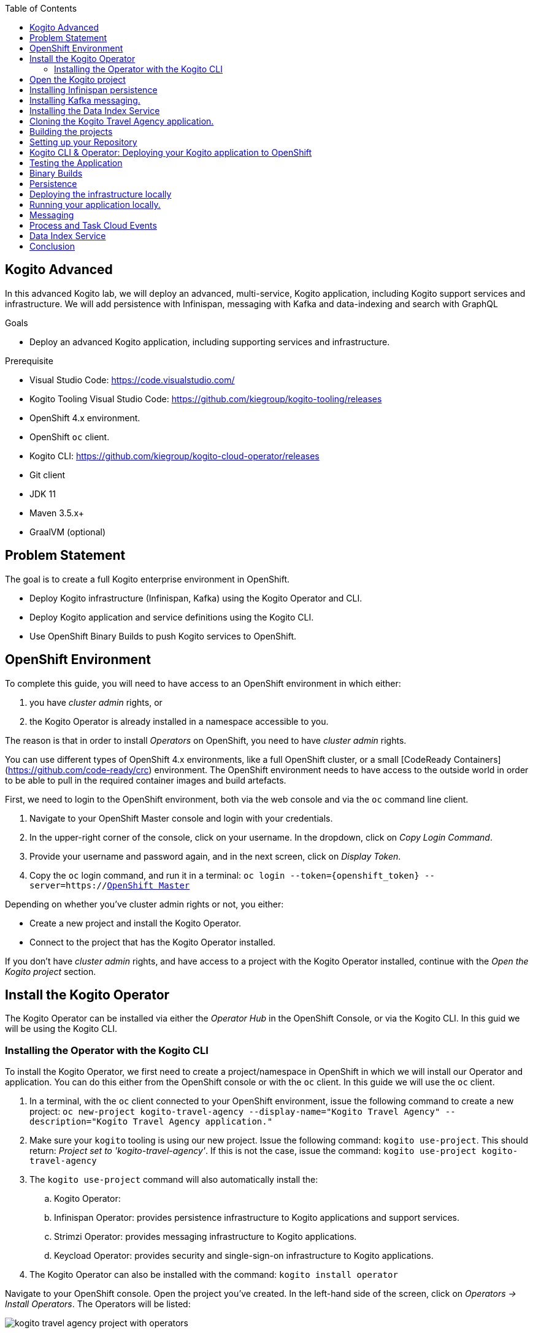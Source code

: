 :scrollbar:
:toc2:
:dmn_github: link:https://github.com/gpe-mw-training/bxms_decision_mgmt_foundations_lab/tree/master/dmn[DMN GitHub repository]
:gitHub_repo: link:https://github.com/gpe-mw-training/bxms_decision_mgmt_foundations_lab[GitHub repository]
:business_central: link:https://localhost:8080/business-central[Business Central]
:openshift_master: link:https://console-openshift-console.apps-crc.testing/[OpenShift Master]
:kie_server: link:https://localhost:8080/kie-server[KIE Server]
:linkattrs:

== Kogito Advanced

In this advanced Kogito lab, we will deploy an advanced, multi-service, Kogito application, including Kogito support services and infrastructure.
We will add persistence with Infinispan, messaging with Kafka and data-indexing and search with GraphQL

.Goals
* Deploy an advanced Kogito application, including supporting services and infrastructure.

.Prerequisite
* Visual Studio Code: https://code.visualstudio.com/
* Kogito Tooling Visual Studio Code: https://github.com/kiegroup/kogito-tooling/releases
* OpenShift 4.x environment.
* OpenShift `oc` client.
* Kogito CLI: https://github.com/kiegroup/kogito-cloud-operator/releases
* Git client
* JDK 11
* Maven 3.5.x+
* GraalVM (optional)


== Problem Statement
The goal is to create a full Kogito enterprise environment in OpenShift.

* Deploy Kogito infrastructure (Infinispan, Kafka) using the Kogito Operator and CLI.
* Deploy Kogito application and service definitions using the Kogito CLI.
* Use OpenShift Binary Builds to push Kogito services to OpenShift.

== OpenShift Environment
To complete this guide, you will need to have access to an OpenShift environment in which either:

. you have _cluster admin_ rights, or
. the Kogito Operator is already installed in a namespace accessible to you.

The reason is that in order to install _Operators_ on OpenShift, you need to have _cluster admin_ rights.

You can use different types of OpenShift 4.x environments, like a full OpenShift cluster, or a small [CodeReady Containers](https://github.com/code-ready/crc) environment.
The OpenShift environment needs to have access to the outside world in order to be able to pull in the required container images and build artefacts.

First, we need to login to the OpenShift environment, both via the web console and via the `oc` command line client.

. Navigate to your OpenShift Master console and login with your credentials.
. In the upper-right corner of the console, click on your username. In the dropdown, click on _Copy Login Command_.
. Provide your username and password again, and in the next screen, click on _Display Token_.
. Copy the `oc` login command, and run it in a terminal: `oc login --token={openshift_token} --server=https://{openshift_master}`

Depending on whether you've cluster admin rights or not, you either:

- Create a new project and install the Kogito Operator.
- Connect to the project that has the Kogito Operator installed.

If you don't have _cluster admin_ rights, and have access to a project with the Kogito Operator installed, continue with the _Open the Kogito project_ section.

== Install the Kogito Operator

The Kogito Operator can be installed via either the _Operator Hub_ in the OpenShift Console, or via the Kogito CLI. In this guid we will be using the Kogito CLI.

=== Installing the Operator with the Kogito CLI

To install the Kogito Operator, we first need to create a project/namespace in OpenShift in which we will install our Operator and application.
You can do this either from the OpenShift console or with the `oc` client. In this guide we will use the `oc` client.

. In a terminal, with the `oc` client connected to your OpenShift environment, issue the following command to create a new project: `oc new-project kogito-travel-agency --display-name="Kogito Travel Agency" --description="Kogito Travel Agency application."`
. Make sure your `kogito` tooling is using our new project. Issue the following command: `kogito use-project`. This should return: _Project set to 'kogito-travel-agency'_. If this is not the case, issue the command: `kogito use-project kogito-travel-agency`
. The `kogito use-project` command will also automatically install the:
.. Kogito Operator:
.. Infinispan Operator: provides persistence infrastructure to Kogito applications and support services.
.. Strimzi Operator: provides messaging infrastructure to Kogito applications.
.. Keycload Operator: provides security and single-sign-on infrastructure to Kogito applications.
. The Kogito Operator can also be installed with the command: `kogito install operator`

Navigate to your OpenShift console. Open the project you've created. In the left-hand side of the screen, click on _Operators -> Install Operators_. The Operators will be listed:

image:images/kogito-travel-agency-project-with-operators.png[]

== Open the Kogito project

If you don't have _cluster admin_ rights on your OpenShift instance, a project with the Kogito Operator (and the Operators it depends on) should be provided to you.
Say that this project is called `kogito-travel-agency`

. In a terminal, with the `oc` client connected to your OpenShift instance, open your project with the command: `oc project kogito-travel-agency`.
. Make sure your `kogito` tooling is using our new project. Issue the following command: `kogito use-project`. This should return: _Project set to 'kogito-travel-agency'_. If this is not the case, issue the command: `kogito use-project kogito-travel-agency`


== Installing Infinispan persistence

Kogito persistence is built on-top of the NoSQL key/value store paradigm. By defaul, Kogito services and support services use [Infinispan](https://infinispan.org/) as their persistence provider.
The Kogito Operator depends on, and user, the Infinispan Operator to deploy and manage the Infinispan infrastructure in the Kogito project.

The Infinispan infrastructure can be installed both from the Kogito Operator UI in the OpenShift Console and the `kogito` client. In this guide, we will be using the `kogito` client.

. From a terminal, install the Infinispan infrastructure using the command: `kogito install infinispan`
. Navigate to the Kogito Operator in the OpenShift console. A new `kogito-infra` CR (Custom Resource) will be created:
+
image:images/kogito-install-infinispan.png[]
+
. If we navigate to the Infinispan Operator in the OpenShift Console, we can see the `kogito-infispan` Infinispan CR, which defines the Infispan cluster:
+
image:images/kogito-install-infinispan.png[]
+
. Under _Workloads -> Stateful Sets_, the `kogito-infinispan` _Stateful Set_ is deployed.
+
image:images/kogito-stateful-sets-infinispan.png[]

With the persistence infrastructure deployed, we can continue with the messaging infrastructure

== Installing Kafka messaging.

Kogito services and support services are built on [Quarkus](https://quarkus.io/) (note Kogito services can also be built on top of SpringBoot), and as such use MicroProfile Reactive Messaging specification for messaging.
By default Kogito uses [Apache Kafka](https://kafka.apache.org/) as the messaging provider. The Kogito Operator depends on, and uses, the [Strimzi](https://strimzi.io/) Operator to deploy and manage the Kafka infrastructure in the Kogito project.

The Kafka infrastructure can be installed both from the Kogito Operator UI in the OpenShift Console and the `kogito` client. In this guide, we will use the `kogito` client.

. From a terminal, install the Kafka infrastructure with the command: `kogito install kafka`
. Navigate to the Kogito Operator in the OpenShift console. Navigate to the _Kogito Infra_ tab. Click on the `kogito-infra` CR, and observe that the _Install Kafka_ switch is enabled. I.e. the Kogito Kafka management resides in the same `KogitoInfra` _Custom Resource_ as the Kogito Infispan infra.
+
image:images/kogito-infra-install-kafka.png[]
+
. Navigate to the Strimzi Operator in the OpenShift Console. Observe the `kogito-kafka` CR instance:
+
image:images/kogito-strimzi-kogito-kafka-cr.png[]
+
. Under _Workloads -> Stateful Sets_ we can see the Kafka and Kafka Zookeeper stateful sets deployed:
+
image:images/kogito-stateful-sets-kafka.png[]

With the infrastructure deployed, we can now deploy the Kogito Support Services, in particular the Data Index Service.


== Installing the Data Index Service

The Kogito Data Index Service is responsible for storing all Kogito events related to processes, tasks and domain data. It operates by consuming messages from various Kafka topics, indexing them and storing them into the Infinispan persistence store.
The Data Index Service provides the back bone for all of the Kogito search, insight and management capabilities.

The Data Index Service can be installed both from the Kogito Operator UI in the OpenShift Console and the `kogito` client. In this guide we will use the `kogito` client.

. From a terminal, install the Kogito Data Index Service with the command: `kogito install data-index`
. The response in the terminal states that, because no Infinispan and Kafka information was provided in the command, the required Infinispan and Kafka infrastructure will be automatically deployed if it does not yet exist. However, since we've already deployed this infrastructure, the Kogito Operator will make sure that the Data Index Service is provisioned with the configuration settings required to connect to our existing infrastructure.
+
NOTE: It would have been possible to deploy the entire Kogito Infrastructure by simply deploying the Kogito Data Index Service. However, in this guide we want to be explicit and show you all of the individual components, and their management commands, that build up a Kogito application.
+
. Navigate to the Kogito Operator in the OpenShift console. Navigate to the _Kogito Data Index_ tab. Click on the `kogito-infra` CR, and observe that the _Install Kafka_ switch is enabled. I.e. the Kogito Kafka management resides in the same `KogitoInfra` _Custom Resource_ as the Kogito Infispan infra.
+
image:images/kogito-operator-data-index-cr.png[]
+
. Navigate to _Workloads -> Deployments_ and observe the deployed Data Index Service:
+
image:images/kogito-data-index-deployments.png[]
+
. Navigate to _Networking -> Routes_. Observe the `kogito-data-index` route.
+
image:images/kogito-data-index-route.png[]
+
. Click on the URL in the _Location_ column of the `kogito-data-index` route, which brings you to the Kogito Data Index Service Graph_i_QL interface.
+
image:images/kogito-data-graphiql-interface.png[]

We have now deployed the full infrastructure required to run our Kogito Travel Agency application, we can now build and deploy our services.


== Cloning the Kogito Travel Agency application.

The Kogito Travel Agency application is available on Github: https://github.com/kiegroup/kogito-travel-agency-tutorial

The application is comprised of 2 Kogito services/applications:

- Travel Agency: the application in which you book a travel
- Visas: the application in which a visa, if required, is managed

These 2 services expose RESTful APIs, which are fully generated from the project's business assets (BPMN2 process definitions in this case).
Internally they communicate via messaging, in particular Apache Kafka. Als the logic to interact with Kafka to produce and consume messages is fully generated from the BPMN2 process definitions.

To work with the Kogito Travel Agency application and deploy it into our `kogito-travel-agency` project in OpenShift, we first need to clone it to our local system.

. In a terminal, move to a directory in which you would like to clone and store the Kogito Travel Agency application.
. Execute the following command to clone the repository to your local filesystem: `git clone https://github.com/kiegroup/kogito-travel-agency-tutorial.git`

The cloned repository contains a number of different projects, each of them increasing in complexity. In this guide, we will be using the projects `06-kogito-travel-agency` and `06-kogito-visas`, as these are the most ellaborate.

## Building the projects






== Setting up your Repository

In this lab we will be using the _Kogito Travel Agency Tutorial_ as our base application. We will start with the base application and gradually add functionality to it while we're adding more infrastructure components.
As such, we will fork the _Kogito Travel Agency Tutorial_ in our own personal GitHub, which we can then use as our base application.

. Open the https://github.com/rhba-enablement/kogito-travel-agency-tutorial[Kogito Travel Agency Tutorial GitHub page].
. Fork the repository into your own GitHub.
image:images/kogito-advanced-fork-github-repo.png[]
. Clone the GitHub repository to your local filesystem.
+
```
$ git clone git@github.com:{your_github_account}/kogito-travel-agency-tutorial.git
```
+

In this lab, we will use a branch in our repository in which we will make our modifications. This allows you to keep the `master` branch of your repo in sync with the repository you forked from at a later point in time (if needed).

. Create a new branch in your `kogito-travel-agency-tutorial` repository with the name `enablement`
+
```
$ git checkout -b enablement
```
+
. Push this branch to your GitHub repository.
+
```
$ git push -u origin enablement
```
+
. Open your Visual Studio Code IDE (make sure to use https://code.visualstudio.com/updates/v1_39[Visual Studio Code v1.39]) and import the `01-kogito-travel-agency` project of the repository we just cloned into our workspace.
image:images/kogito-advanced-import-travel-agency.png[]
image:images/kogito-advanced-import-travel-agency-2.png[]
. In VSCode, open a new integrated terminal (the command window can be opened with _Commend + Shift + P_, or by opening the *Command Palette...* view via the menu).
image:images/kogito-advanced-vscode-integrated-terminal.png[]
. In the integrated terminal, run the `Kogito Travel Agency` application in _Quarkus dev-mode_ using the following Maven command. This will start the Kogito application in _dev-mode_, with hot-reload capabilities enabled.
+
```
$ mvn clean compile quarkus:dev
```
+
image:images/kogito-advanced-clean-compile-quarkus-dev.png[]
. You should now be able to access your Kogito application at: http://localhost:8080
+
image:images/kogito-advanced-travel-agency-localhost-8080.png[]
+
. We can now deploy our Kogito application to OpenShift.

== Kogito CLI & Operator: Deploying your Kogito application to OpenShift

The Kogito CLI provides an easy way to create new Kogito projects in OpenShift, deploy new Kogito services to OpenShift, etc.
The Kogito CLI relies on the OpenShift "oc client" to execute its functionality, hence it is required to have an "oc client" connected to your OpenShift cluster.

. Connect your "oc client" to your OpenShift cluster. To do this:
.. login to the OpenShift Console using your username and password.
.. Click on your username in the upper-right corner of the console and click on `Copy Login Command`:
+
image:images/oc-login-copy-login-command.png[]
+
.. You are required to provide your credentials again.
.. Once logged in, click on `Display Token` link. This will open a window that shows the `oc` command to login with the token.
+
image:images/oc-login-display-token.png[]
+
.. Select the `oc` login command, copy/paste it into a terminal and press enter:
+
image:images/oc-login-command-terminal.png[]

With the `oc` client connected to our cluster, we can now use the Kogito CLI client to create and deploy our Kogito project and application.

If you have the Kogito application still running locally, stop the application using _Ctrl +C_.

A Kogito project, with the Kogito Operator installed has been provided to you. The name of the project is `kogito-travel-agency-{username}`.

. Select the provided project with the Kogito client:
+
```
kogito use-project kogito-travel-agency-{username}
```
+
. With the correct project selected, we can now deploy our Kogito service.
+
```
$ kogito deploy-service kogito-travel-agency {your_kogito_travel_agency_github_repo_url} --context-dir 01-kogito-travel-agency --branch enablement
```
+
NOTE As in the previous labs, the first build can take quite some time as it's downloading a lot of Maven dependencies. Subsequent builds should be faster as they should reuse the already downloaded dependencies as part of the incremental build.
+
. Wait until the build is finished. You can follow the *builder* build with the following command:
+
```
$ oc logs -f build/kogito-travel-agency-builder-1
```
+
. When the *builder* build and *application* build have finished, the Deployment Config has been created and the Pod is up and running, retrieve the route to you Kogito Travel Agency application with the following command (you can also find the route via the OpenShift Console if you ):
+
```
$ oc get route
NAME                   HOST/PORT                                                                                             PATH   SERVICES               PORT   TERMINATION   WILDCARD
kogito-travel-agency   kogito-travel-agency-kogito-operator-lab-user1.apps.cluster-rdam-4a35.rdam-4a35.example.opentlc.com          kogito-travel-agency   http                 None
```
+
. Access the Kogito application deployed on OpenShift using your browser. You should see the same screen as the one you saw when you access the application locally.
+
image:images/kogito-advanced-travel-agency-openshift.png[]


== Testing the Application

Before we start working on our application, we want to test the application in its current form.

. In the Kogito Travel Agency application screen, click on the *+ Plan new trip* button. Use the following trip data (being _Polish_ and traveling to the _US_ is important for the VISA rules to fire).
+
image: images/kogito-advanced-plan-new-trip.png[]
+
. You will see the new travel being created.
+
image:images/kogito-advanced-trip-created.png[]

To demonstrate the lack of persistence in the current application, we will bring down the Kogito Travel Application Pod and spin it back-up again.
. Open the OpenShift Console and navigate to *Workloads -> Deployment Configs -> kogito-travel-agency*.
+
image:images/kogito-advanced-travel-dc.png[]
. Bring down the pod by clicking on the downward facing arrow next to the Pod widget.
. The pod will be brought down, but the reconciliation feature of the Kogito Operator will automatically spin it back up.
. When the pod is back up, refresh your browser tab of your Kogito application.

You will notice that your travel is gone. This is due to the fact that we have not configured persistence on the application, thus using in-memory persistence.
When the pod is recycled, the in-memory state is gone..

== Binary Builds

As we've seen, the builds on OpenShift 4.2 can take quite some time. To speed up the process of building and deploying to OpenShift, we will use a _binary build_.
In a _binary build_, you build your application artefacts locally, after which you push to an OpenShift BuildConfig.

. Your project contains an OpenShift template with a binary BuildConfig definition. In a terminal, go to the route of your `01-kogito-travel-agency` project and execute the following command:
+
```
$ oc process -f openshift/kogito-travel-agency-binary-build-config.yml | oc create -f - -n kogito

```

This will create a binary BuildConfig that pushes to the same ImageStream as the builds configured by the Kogito Operator.
This means that when our binary build completes, it will push its result to the `kogito-travel-agency` ImageStream, which will trigger a new deployment in the DeploymentConfig.



== Persistence

Kogito uses a pluggable persistence mechanism based on _NoSQL key-value_ stores.
By default it uses https://infinispan.org/[Infinispan] (JBoss Data Grid) as the persistence store, but it is possible to plug-in alternative persistence mechanisms.

The Kogito process/workflow engine uses a persistence store per process definition.
I.e. when your application containts multiple process definitions, it will create and use a separate store for each definition (in the case of Infinispan this means a separate cache per process defition).

To be able to use persistence in our application, we first need to deploy and Infinispan server in our environment.

. In a terminal, make sure your `oc` client is connected to your `kogito-operator-lab-{user}` project.
. Deploy an Infinispan Server 10 instance to your OpenShift project using the following command (note that this is a basic Infinispan server without security):
+
```
$ oc new-app jboss/infinispan-server:10.0.0.Beta3 -e MGMT_USER=kogito -e MGMT_PASS=kogito
```
+
. In the OpenShift Console, navigate to "Workloads -> Deployment Configs". You should see an Infinispan Server deployment with 1 pod.
image:images/kogito-advanced-infinispan-server-dc.png[]

To use the Infinispan caches, we need to add the _Quarkus Infinispan Client_ and the _Kogito Infinispan Persistence Addon_ to our project.
We also need to configure the

. Add the following dependencies to your `pom.xml` file.
+
```
<dependency>
  <groupId>io.quarkus</groupId>
  <artifactId>quarkus-infinispan-client</artifactId>
</dependency>
<dependency>
  <groupId>org.kie.kogito</groupId>
  <artifactId>infinispan-persistence-addon</artifactId>
  <version>${kogito.version}</version>
</dependency>
```
+
. Add the following line to the `application.properties` configuration file in the `src/main/resources` directory. Note that `infinispan-server` is that service name of our Infinispan instance in OpenShift.
+
```
quarkus.infinispan-client.server-list=infinispan-server:11222
```

To deploy the application to OpenShift, we will use the binary build approach. I.e., we will build the application locally and push this JAR file and it's libraries to the OpenShift Binary Build we've configured earlier.
The `01-kogito-travel-agency` project contains a helper script, `startBinaryBuild.sh` for Linux and macOS that does this automatically. You can either run this script, or execute the following steps manually (which will help you understand the Kogito/Quarks application structure and how to trigger a binary build on OpenShift):

. In the `01-kogito-travel-agency` project folder, run a new Maven build.
+
```
$ mvn clean package -DskipTests
```
+
. Inspect the `target` folder of the project.
+
```
$ ls -l target
total 6496
drwxr-xr-x    7 ddoyle  staff      224 Nov 15 21:03 classes
drwxr-xr-x    4 ddoyle  staff      128 Nov 15 21:03 generated-sources
drwxr-xr-x    3 ddoyle  staff       96 Nov 15 21:03 generated-test-sources
-rw-r--r--    1 ddoyle  staff     4964 Nov 15 21:03 image_metadata.json
-rw-r--r--    1 ddoyle  staff  3287774 Nov 15 21:03 kogito-travel-agency-1.0-SNAPSHOT-runner.jar
-rw-r--r--    1 ddoyle  staff    24897 Nov 15 21:03 kogito-travel-agency-1.0-SNAPSHOT.jar
drwxr-xr-x  173 ddoyle  staff     5536 Nov 15 21:03 lib
drwxr-xr-x    3 ddoyle  staff       96 Nov 15 21:03 maven-archiver
drwxr-xr-x    3 ddoyle  staff       96 Nov 15 21:03 maven-status
drwxr-xr-x    3 ddoyle  staff       96 Nov 15 21:03 test-classes
drwxr-xr-x    2 ddoyle  staff       64 Nov 15 21:03 transformed-classes
drwxr-xr-x    6 ddoyle  staff      192 Nov 15 21:03 wiring-classes
```
+
. `kogito-travel-agency-1.0-SNAPSHOT-runner.jar` is an executable JAR file. It is however not an uber-jar as the dependencies are copied into the `target/lib` directory.
. Prepare for a binary build on OpenShift. On your workstation, create a directory /tmp/kogito-travel-agency. Copy the executable application jar and the lib folder to the directory.
+
```
$ mkdir /tmp/kogito-travel-agency
$ cp -r target/kogito-travel-agency-1.0-SNAPSHOT-runner.jar target/lib /tmp/kogito-travel-agency
```
+
. Deploy the application to OpenShift:
+
```
$ oc start-build kogito-travel-agency-binary --from-dir=/tmp/kogito-travel-agency -n kogito
Output
Uploading directory "/tmp/kogito-travel-agency-binary" as binary input for the build ...
...........
Uploading finished
build.build.openshift.io/kogito-travel-agency-binary-1 started
```
+
. Check the logs of the builder pod:
+
```
$ oc logs -f build/kogito-travel-agency-binary-1-build
```
+
. Once your binary build is finished, it will push the result to the `kogito-travel-agency` ImageStream (the ImageStream that was created by the Operator), which will trigger a new deployment.
. Navigate to *Workloads -> Deployment Configs -> kogito-travel-agency*, Observe that a new deployment is being provisioned.

We have now configured our Kogito Travel Agency application to use Infinispan persistence. To test our persistence:

. Create a new Travel using the Kogito Travel Agency application WEB-UI, or send a RESTful request using cURL, for example like this:
+
```
{
   "traveller":{
      "firstName":"Jan",
      "lastName":"Kowalski",
      "email":"jan@email.com",
      "nationality":"Polish",
      "address":{
         "street":"Polna",
         "city":"Krakow",
         "zipCode":"32-000",
         "country":"Poland"
      }
   },
   "trip":{
      "country":"US",
      "city":"New York",
      "begin":"2019-11-04T00:00:00.000+02:00",
      "end":"2019-11-07T00:00:00.000+02:00"
   }
}
```
+
. Navigate to *Workloads -> Deployment Configs -> kogito-travel-agency*.
. Bring down the running pod by clicking on the downward facing arrow next to the pod widget.
. When the pod is down, bring a new one up by clicking on the upward facing arrow next to the pod widget.
. Go back to the Kogito Travel Agency WEB-UI and observe that the data is still present.


== Deploying the infrastructure locally

From a _developer experience_ perspective, it would be great if we can simply run Kogito applications on our local system.
This means that we need to deploy the required infrastructure on our local system, i.e.:

* Infinispan: for persistence support
* Kafka: for messaging support.

. Download Infinispan Server version 10.0.1.Final from the following location: https://downloads.jboss.org/infinispan/10.0.1.Final/infinispan-server-10.0.1.Final.zip
. Unzip the Infinispan zip file:
+
```
$ unzip infinispan-server-10.0.1.Final.zip
```
+
. Go to the `bin` folder of Infinispan Server and start the server:
+
```
$ cd infinispan-server-10.0.1.Final/bin/
$ ./server.sh
```
+
. The server will boot and will display the following message:
+
```
12:34:22,206 INFO  [org.infinispan.SERVER] (main) ISPN080001: Infinispan Server 10.0.1.Final started in 4378ms
```

We can now install Kafka.

. Download Apache Kafka from the following location: https://www.apache.org/dyn/closer.cgi?path=/kafka/2.3.0/kafka_2.12-2.3.0.tgz
. Untar the archive
+
```
$ tar xvzf kafka_2.12-2.3.0.tgz
```
+
. Navigate to the Kafka directory
+
```
$  cd kafka_2.12-2.3.0/
```
+
. Start ZooKeeper:
+
```
$ ./bin/zookeeper-server-start.sh config/zookeeper.properties
```
+
. In another terminal, start the Kafka Server:
+
```
$ ./bin/kafka-server-start.sh config/server.properties
```
+

You now have the infrastructure deployed to developer and deploy your Kogito application locally.


== Running your application locally.

With the infrastructure deployed, we can now start our Kogito application, including persistence.

. In the `application.properties` file of your application, change your `infinispan-client` configuration to point to your Infinispan server running on `localhost`:
+
```
quarkus.infinispan-client.server-list=localhost:11222
```
+
. Start your Kogito application in Quarkus dev-mode. You can either do this from the integrated terminal of VSCode, or from the terminal.
+
```
$ mvn clean compile quarkus:dev
```
+
. Note that your Kogito application connects to your local Infinispan server:
+
```
2019-11-19 12:55:56,741 INFO  [org.inf.cli.hot.RemoteCacheManager] (main) ISPN004021: Infinispan version: 10.0.0.CR1
2019-11-19 12:55:56,782 INFO  [org.inf.cli.hot.imp.pro.Codec] (HotRod-client-async-pool-1-1) ISPN004006: Server sent new topology view (id=1, age=0) containing 1 addresses: [127.0.0.1:11222]
2019-11-19 12:55:56,784 INFO  [org.inf.cli.hot.imp.tra.net.ChannelFactory] (HotRod-client-async-pool-1-1) ISPN004014: New server added(127.0.0.1:11222), adding to the pool.
```
+
. Open the Kogito application in your browser at http://localhost:8080 and create a new travel.
. Open the `HotelBookingService.java` class, and change the hotel name from "Perfect hotel" into "Almost perfect hotel" (this is basically done to force a hot-reload/live-reload of the Quarkus/Kogito application)
+
```
public Hotel bookHotel(Trip trip) {
		return new Hotel("Almost perfect hotel", new Address("street", trip.getCity(), "12345", trip.getCountry()), "09876543", "XX-012345");
}
```
+
. Refresh the browser tab of your Kogito application. Note that this triggers a hot-reload/live-reload of your application:
+
```
2019-11-19 13:01:17,353 INFO  [io.qua.dev] (vert.x-worker-thread-0) Changed source files detected, recompiling [/Users/ddoyle/Development/github/rhba-enablement/kogito-travel-agency-tutorial-enablement/kogito-travel-agency-tutorial/02-kogito-travel-agency/src/main/java/org/acme/travels/service/HotelBookingService.java]
...
...
2019-11-19 13:01:17,887 INFO  [io.qua.dev] (vert.x-worker-thread-0) Hot replace total time: 0.536s
```
+
. Notice that, due to the configured Infinispan persistence, you're data is still available.


== Messaging

Kogito provides out-of-the-box integration with MicroProfile Reactive Messaging. In order to demonstrate this, we will adapt a small Kogito application to start a process using a Kafka message.

. In your forked and cloned repository, open the `kogita-visa-application`. This is an adapted version of the Visa Application app of the Travel Agency demo.
. Start the application in Quarkus dev-mode.
+
```
$ mvn clean compile quarkus:dev
```
+
. Open the application Swagger-UI in a browser tab: http://localhost:8080/swagger-ui
. Start a new application using cURL or via the Swagger API.
.. Using cURL:
+
```
curl -X POST "http://localhost:8080/visaApplications" -H "accept: application/json" -H "Content-Type: application/json" -d "{\"visaApplication\":{\"approved\":false,\"city\":\"Boston\",\"country\":\"US\",\"duration\":20,\"firstName\":\"Ayrton\",\"lastName\":\"Senna\",\"nationality\":\"Brasilian\",\"passportNumber\":\"12345678\"}}"
```
+
.. Using Swagger-UI, use the `POST /visaApplications` operation with the following body:
+
```
{
  "visaApplication": {
    "approved": false,
    "city": "Boston",
    "country": "US",
    "duration": 20,
    "firstName": "Ayrton",
    "lastName": "Senna",
    "nationality": "Brasilian",
    "passportNumber": "12345678"
  }
}
```
+
. In the Swagger-UI, execute the `GET /visaApplications` operation. Note that your application has been created.


The Kogito application exposes a RESTful endpoint that is generated from the BPMN2 definition. Kogito also provides first-class support for _event driven_ business automation.
It does this through the MicroProfile Reactive Messaging standard. To use MP ReactiveMessaging in Kogito, we use BPMN2 Message Events.

In this lab, we will add a _Start Message Event_ to our application that allows us to trigger our application from a Kafka message. We also need to create a Kafka Topic on our Kafka cluster which we can use to send messages to.

. Create a Kafka topic named `visaapplications`. In a terminal, navigate to your Kafka installation directory and execute the following command:
+
```
$ ./bin/kafka-topics.sh --create --zookeeper localhost:2181 --replication-factor 1 --partitions 1 --topic visaapplications
```
+
. Open the `ProcessVisaApplications.bpmn2` process definition.
. Add a new _Message Start Event_ to the process definition and connect it to the rest of the process. You will need to add an _Exclusive Gateway_ to model this correctly.
+
image:images/kogito-advanced-message-start-event.png[]
+
. With the _Message Start Event_ selected, open the property panel on the right-hand-side of the editor. Expand the *Message* section and set the *Message* field to the value `visaapplications`.
+
image:images/kogito-advanced-message-start-visaapplications.png[]
+
. In the property panel, expand the _Data Assignments_ section, click on the *Assignments* editor icon. Create a _Data Output and Assignment_ with the following values:
.. Name: `event`
.. Data Type: `org.acme.travels.VisaApplication`
.. Target: `visaApplication`
+
image:images/kogito-operator-message-start-data-io.png[]

NOTE: There is a bug in the current version of the designer which causes the `structureRef` attribute of the `itemDefinition` of the message not to be set correctly.
Since the Kogito code-generators use this field to determine data-types, the project will no longer compile. We need to manually fix this in the BPMN file.

. Open the `ProcessVisaApplications.bpmn2` in the VSCode XML editor by right-clicking on the `ProcessViasApplications.bpmn2` and select _Open to the Side_.
+
image:images/kogito-advanced-editor-open-side.png[]
+
. Locate the following line. Note that the `structureRef` is not set:
+
```
<bpmn2:itemDefinition id="visaapplicationsType" structureRef=""/>

```
+
. We need to configure the `structureRef` and set it its value to `org.acme.travels.VisaApplication`:
+
```
<bpmn2:itemDefinition id="visaapplicationsType" structureRef="org.acme.travels.VisaApplication"/>
```
+
. Save the process.

We have now configured the _Message Start Event_ to ingest messages from MicroProfile Reactive Messaging. We now need to add the required dependencies to our Maven POM file.

. Open the `pom.xml` file of your project and add the following dependency.
+
```
<dependency>
  <groupId>io.quarkus</groupId>
  <artifactId>quarkus-smallrye-reactive-messaging-kafka</artifactId>
</dependency>
```

Finally, we need to configure the `application.properties` file of our Kogito application to connect to Kafka.

. Open the `application.properties` file.
. Add the following MicroProfile configuration, which will connect the `visaapplications` reactive messaging configuration that we use in our Start Event to the Kafka topic we created earlier.
+
```
mp.messaging.incoming.visaapplications.bootstrap.servers=localhost:9092
mp.messaging.incoming.visaapplications.connector=smallrye-kafka
mp.messaging.incoming.visaapplications.topic=visaapplications
mp.messaging.incoming.visaapplications.value.deserializer=org.apache.kafka.common.serialization.StringDeserializer
mp.messaging.incoming.visaapplications.auto.offset.reset=earliest
```
+
. Restart the application in Quarkus dev-mode with the following command:
+
```
$ mvn clean compile quarkus:dev
```
+
. You should see the following in the log, which shows that the Kogito application has generated a Kafka consumer:
+
```
2019-11-19 18:55:24,100 INFO  [io.sma.rea.mes.ext.MediatorManager] (main) Connecting org.acme.travels.VisaApplicationsMessageConsumer_2#consume to `visaapplications` (org.eclipse.microprofile.reactive.streams.operators.core.PublisherBuilderImpl@f288c14)
2019-11-19 18:55:24,149 INFO  [org.apa.kaf.cli.con.KafkaConsumer] (vert.x-kafka-consumer-thread-0) [Consumer clientId=consumer-1, groupId=4fc51cbf-cc3c-4c1d-9c70-06ad4c808875] Subscribed to topic(s): visaapplications
```

We can now send a JSON message to our Kafka topic. As the Message Start Event only accepts a single message, the `VisaApplication`, the JSON data we need to send looks like this:

```
{
  "approved": false,
  "city": "Boston",
  "country": "US",
  "duration": 20,
  "firstName": "Ayrton",
  "lastName": "Senna",
  "nationality": "Brasilian",
  "passportNumber": "12345678"
}
```

Note that the data is not wrapped in a `visaapplication` object anymore, like in the RESTful request.

The Reactive Messaging integration of Kogito uses the https://cloudevents.io/[Cloud Events format]. Cloud Events is a standard for describing event data in a common way.
The Cloud Event format of our VisaApplication request looks like this:

```
{
  "specversion":"0.3",
  "id":"21627e26-31eb-43e7-8343-92a696fd96b1",
  "source":"",
  "type":"TripMessageDataEvent_8",
  "time":"2019-10-01T12:02:23.812262+02:00[Europe/Warsaw]",
  "data": {
    "approved": false,
    "city": "Boston",
    "country": "US",
    "duration": 20,
    "firstName": "Ayrton",
    "lastName": "Senna",
    "nationality": "Brasilian",
    "passportNumber": "12345678"
  }
}
```


. Start the Kafka Console Producer in your ``{kafka-installation}/bin` directory with the following command:
```
kafka-console-producer.sh --broker-list localhost:9092 --topic visaapplications
```
. You should see the `>` icon in your terminal.
. Send the following message by copy-pasting this line into your terminal and hitting _enter_:
+
```
{"specversion":"0.3","id":"21627e26-31eb-43e7-8343-92a696fd96b1","source":"","type":"TripMessageDataEvent_8","time":"2019-10-01T12:02:23.812262+02:00[Europe/Warsaw]","data":{"firstName":"Anakin","lastName":"Skywalker","city":"Boston","country":"US","duration":20,"passportNumber":"12345678","nationality":"Polish","approved":false}}
```
+
. Use cURL to retrieve the list of _visa applications_. You should see one Visa Application, the one we just started via the Kafka message.
+
```
curl -X GET "http://localhost:8080/visaApplications" -H "accept: application/json"
```
+
. Add a number of Visa Applications by sending the same message a couple of times to the Kafka topic. Check that the Visa Applications get created by executing the cURL command.


== Process and Task Cloud Events

Events are first class citizens in Kogito. The runtime emits events based on the execution context of a given request.
The main aim for these events is to notify 3rd parties about changes to the process instance and its data.
To avoid too many events being sent and to optimise both producer and consumer side there will be only one event per process instance emitted.
That event will consists of relevant information such as:

* process instance metadata e.g. process id, process instance id, process instance state, etc

* node instances executed, list of all node instances that have been triggered/left during the execution

* variables - current state of variables after the execution

These events will provide complete view over the process instances being executed.

The event format follows the CloudEvents (https://cloudevents.io) specification.

Events by default are only emitted when there is at least on publisher defined. There might be many event publishers that can be used to send/publish these events into different channels etc.

Out of the box Kogito ships with an event publisher using Quarkus Reactive Messaging - which allows to send events to Kafka, AMQP, MQTT, Camel.

Another use case for events is communication between process instances. The BPMN Message Event nodes in the Kogito runtime publish and consume messages from Kafka topics.

In this lab you will explore the integration of Kogito with Kafka. We will continue using the applicatino of the previous lab.

. To enable Kogito process and task events, add the following dependency to your application's `pom.xml` file:
+
```
<dependency>
  <groupId>org.kie.kogito</groupId>
  <artifactId>kogito-events-reactive-messaging-addon</artifactId>
  <version>${kogito.version}</version>
</dependency>
```
+
. Add the following configuration to the `application.properties` file of your application. This will configure the Kafka topics to which the events will be sent:
+
```
mp.messaging.outgoing.kogito-processinstances-events.bootstrap.servers=localhost:9092
mp.messaging.outgoing.kogito-processinstances-events.connector=smallrye-kafka
mp.messaging.outgoing.kogito-processinstances-events.topic=kogito-processinstances-events
mp.messaging.outgoing.kogito-processinstances-events.value.serializer=org.apache.kafka.common.serialization.StringSerializer

mp.messaging.outgoing.kogito-usertaskinstances-events.bootstrap.servers=localhost:9092
mp.messaging.outgoing.kogito-usertaskinstances-events.connector=smallrye-kafka
mp.messaging.outgoing.kogito-usertaskinstances-events.topic=kogito-usertaskinstances-events
mp.messaging.outgoing.kogito-usertaskinstances-events.value.serializer=org.apache.kafka.common.serialization.StringSerializer
```
+
. Add the `kogito-processinstances-events` and `kogito-usertaskinstances-events` topics to your Kafka installation with the following commands:
+
```
$ ./bin/kafka-topics.sh --create --zookeeper localhost:2181 --replication-factor 1 --partitions 1 --topic kogito-processinstances-events
$ ./bin/kafka-topics.sh --create --zookeeper localhost:2181 --replication-factor 1 --partitions 1 --topic kogito-usertaskinstances-events
```
+
. Restart the application in Quarkus dev-mode with the following command:
+
```
$ mvn clean compile quarkus:dev
```

With the application running, we can now monitor the 2 Kafka topics we've just created to observer the events being emitted by the Kogito engine when we start a new Visa Application.

. Create a Kafka Console Consumer that consumes from the `kogito-processinstances-events` topic:
+
```
$ kafka-console-consumer.sh --bootstrap-server localhost:9092 --topic kogito-processinstances-events --from-beginning
```
+
. Create another Kafka Consule Consumer that consumes from the `kogito-usertaskinstances-events` topic:
+
```
$ kafka-console-consumer.sh --bootstrap-server localhost:9092 --topic kogito-usertaskinstances-events --from-beginning
```
+
. Create a new Visa Application with the following cURL command and observe the events that are being sent to the 2 event topics:
+
```
$ curl -X POST "http://localhost:8080/visaApplications" -H "accept: application/json" -H "Content-Type: application/json" -d "{\"visaApplication\":{\"approved\":false,\"city\":\"Boston\",\"country\":\"US\",\"duration\":20,\"firstName\":\"Ayrton\",\"lastName\":\"Senna\",\"nationality\":\"Brasilian\",\"passportNumber\":\"12345678\"}}"
```

When we now look at the Kafka consumer of our event topics, we can see the following data _Process Event_:

```
{
   "specversion":"0.3",
   "id":"1e153741-e332-4a3e-9811-82fbf73e870f",
   "source":"/visaApplications",
   "type":"ProcessInstanceEvent",
   "time":"2019-12-10T09:26:06.591-06:00[America/Chicago]",
   "data":{
      "id":"3cee8804-eea5-4a65-97b1-a7b1cfa7db9e",
      "parentInstanceId":null,
      "rootInstanceId":null,
      "processId":"visaApplications",
      "rootProcessId":null,
      "processName":"ProcessVisaApplications",
      "startDate":"2019-12-10T09:26:06.464-06:00",
      "endDate":null,
      "state":1,
      "nodeInstances":[
         {
            "id":"75f60ee9-e0cb-4e99-a746-fe7330eb8d3c",
            "nodeId":"7",
            "nodeDefinitionId":"UserTask_1",
            "nodeName":"Manual visa approval",
            "nodeType":"HumanTaskNode",
            "triggerTime":"2019-12-10T09:26:06.511-06:00",
            "leaveTime":null
         },
         {
            "id":"87d3077d-0fec-4012-9e36-3178ff776d10",
            "nodeId":"5",
            "nodeDefinitionId":"ExclusiveGateway_1",
            "nodeName":"Visa approved?",
            "nodeType":"Split",
            "triggerTime":"2019-12-10T09:26:06.509-06:00",
            "leaveTime":"2019-12-10T09:26:06.510-06:00"
         },
         {
            "id":"a218aa1f-2f13-4471-8407-eec5539106e0",
            "nodeId":"4",
            "nodeDefinitionId":"BusinessRuleTask_1",
            "nodeName":"Automatic visa approvals",
            "nodeType":"RuleSetNode",
            "triggerTime":"2019-12-10T09:26:06.469-06:00",
            "leaveTime":"2019-12-10T09:26:06.509-06:00"
         },
         {
            "id":"fd766119-4855-4d71-b41e-92e19314460c",
            "nodeId":"1",
            "nodeDefinitionId":"_BDBFEC7E-026B-4F26-85D9-CD505AECD8E2",
            "nodeName":"Join",
            "nodeType":"Join",
            "triggerTime":"2019-12-10T09:26:06.468-06:00",
            "leaveTime":"2019-12-10T09:26:06.469-06:00"
         },
         {
            "id":"e60f33c6-5da9-4edd-aac5-358a01bb784b",
            "nodeId":"3",
            "nodeDefinitionId":"_795A9985-6B47-4AD6-8944-CD157C62D945",
            "nodeName":"Start",
            "nodeType":"StartNode",
            "triggerTime":"2019-12-10T09:26:06.466-06:00",
            "leaveTime":"2019-12-10T09:26:06.467-06:00"
         }
      ],
      "variables":{
         "visaApplication":{
            "firstName":"Ayrton",
            "lastName":"Senna",
            "city":"Boston",
            "country":"US",
            "duration":20,
            "passportNumber":"12345678",
            "nationality":"Brasilian",
            "approved":false
         }
      },
      "error":null,
      "roles":null
   },
   "kogitoProcessinstanceId":"3cee8804-eea5-4a65-97b1-a7b1cfa7db9e",
   "kogitoParentProcessinstanceId":null,
   "kogitoRootProcessinstanceId":null,
   "kogitoProcessId":"visaApplications",
   "kogitoRootProcessId":null,
   "kogitoProcessinstanceState":"1",
   "kogitoReferenceId":null
}
```

and the following _User Task Event_:

```
{
   "specversion":"0.3",
   "id":"812a7d85-536c-463e-b6db-a083520dbe2d",
   "source":"/visaApplications",
   "type":"UserTaskInstanceEvent",
   "time":"2019-12-10T09:26:06.593-06:00[America/Chicago]",
   "data":{
      "id":"619d5bf6-5bc1-43ab-98bd-7e12da7dc8e5",
      "taskName":"Manual visa approval",
      "taskDescription":null,
      "taskPriority":"1",
      "referenceName":"ApplicationApproval",
      "startDate":"2019-12-10T09:26:06.512-06:00",
      "completeDate":null,
      "state":"Ready",
      "actualOwner":null,
      "potentialUsers":[

      ],
      "potentialGroups":[

      ],
      "excludedUsers":[

      ],
      "adminUsers":[

      ],
      "adminGroups":[

      ],
      "inputs":{
         "Skippable":"true",
         "application":{
            "firstName":"Ayrton",
            "lastName":"Senna",
            "city":"Boston",
            "country":"US",
            "duration":20,
            "passportNumber":"12345678",
            "nationality":"Brasilian",
            "approved":false
         },
         "TaskName":"ApplicationApproval",
         "NodeName":"Manual visa approval",
         "Priority":"1"
      },
      "outputs":{

      },
      "processInstanceId":"3cee8804-eea5-4a65-97b1-a7b1cfa7db9e",
      "rootProcessInstanceId":null,
      "processId":"visaApplications",
      "rootProcessId":null
   },
   "kogitoUserTaskinstanceId":"619d5bf6-5bc1-43ab-98bd-7e12da7dc8e5",
   "kogitoProcessinstanceId":"3cee8804-eea5-4a65-97b1-a7b1cfa7db9e",
   "kogitoRootProcessinstanceId":null,
   "kogitoProcessId":"visaApplications",
   "kogitoRootProcessId":null,
   "kogitoUserTaskinstanceState":"Ready"
}
```

Observe that the data event data is wrapped into a https://cloudevents.io/[Cloud Event].

These events can be consumed by the Kogito Data Index Service, which provides advanced, cross-deployment, full-text search capabilities.

== Data Index Service

Finally, we will deploy and use the Kogito Data Index Service.

The Kogito Data Index Service is a Quarkus based application that aims to capture and index data produced by one more Kogito runtime services. It consumes the events emitted by the Kogito runtime event publisher and stores and indexes them in an Infinispan cluster.

image:images/kogito-advanced-data-index-architecture.jpg[]

The Data Index Service is not intended to be used as permanent storage or audit log information. The focus is to make business domain data easily accessible for processes that are currently in progress.

In its current version, it uses Kakfa messaging to consume CloudEvents based messages from Kogito runtimes, process and index the information for later consumption via GraphQL queries.

The Data Index Service is capable of indexing custom process models, if it has access to the Protobuf definition files of the model.

The Data Index Service is bundled with the GraphiQL (https://github.com/graphql/graphiql) UI, which allows exploring and querying the available data model. Alternatively, it is also possible to use a GraphQL client API to communicate with the exposed GraphQL endpoint.

. In your `kogito-travel-agency-tutorial` repository, you will find the projects `06-kogito-travel-agency` and `06-kogito-visas`. If you've not already done so, import these 2 projects into your Visual Studio Code.
. Make sure that your Infinispan and Kafka instances are running.
. Add the 2 new topics to Kafka: `visasapproved` and `visasrejected`:
+
```
$ ./bin/kafka-topics.sh --create --zookeeper localhost:2181 --replication-factor 1 --partitions 1 --topic visasapproved
$ ./bin/kafka-topics.sh --create --zookeeper localhost:2181 --replication-factor 1 --partitions 1 --topic visasrejected
```
+
. Start both applications in Quarkus Dev-mode:
+
```
$ mvn clean compile quarkus:dev
```

In this demo we will be using the _Kogito Data Index Service_. Download this service from the following location: http://repo2.maven.org/maven2/org/kie/kogito/data-index-service/0.6.0/data-index-service-0.6.0-runner.jar

This service needs to be started with the 2 Protobuf files provided by our _travel agency_ and _visas_ application. These files can be found in the `target/classes/persistence` folder of both projects.

. Create a new directory called `travel-agency-proto`, anywhere on your system. In this example we will use `/tmp/travel-agency-proto` directory.
. Copy the `travels.proto` and `visaApplications.proto` files to the `/tmp/travel-agency-proto` directory.
. Start the Data Index service with the following command (if you have your `proto` files in  another directory, make sure to point to the correct directory):
+
```
$ java -jar  -Dkogito.protobuf.folder=/tmp/travel-agency-proto data-index-service-0.6.0-runner.jar
```


We now have the complete infrastructure running. We can now use our application.

. Open the Travel Agency application at: http://localhost:8080
+
image:images/kogito-advanced-travel-agency-app.png[]
+
. Create a new travel. Make sure that the _Nationality_ of your traveller is `Polish`, and that you're travelling to the `US`.
+
image:images/kogito-advanced-new-travel.png[]
+
. You will see a new Travel instance in your application.
+
image:images/kogito-advanced-new-travel-created.png[]
+
. Open the _Data Index Service_ at http://localhost:8180
+
image:images/kogito-advanced-data-index.png[]
+
. Run the following GraphQL query to retrieve the _ProcessInstance_ data.
+
```
{
  ProcessInstances {
    id
    processId
    processName
    start
    end
    state
  }
}
```
+
. You will see the following results:
+
```
{
  "data": {
    "ProcessInstances": [
      {
        "id": "5b48daf9-59aa-4460-b03b-dc98dab97bdf",
        "processId": "travels",
        "processName": "travels",
        "start": "2019-12-11T20:54:15.23Z",
        "end": null,
        "state": "ACTIVE"
      }
    ]
  }
}
```
+
. In the Kogito Travel application, click on the _Tasks_ button.
. Click on the _Apply_ button to apply for a Visa.
. Fill in a _Passport number_ and a _Duration_. Use the following value:
+
```
Passport number: 123456789
Duration: 40
```
+
. A new Visa Application process will have been started. Open the _Visa Application_ at http://localhost:8090
+
image:images/kogito-advanced-visa-application.png[]
+
. Click on the `Approval` button to approve the visa. In the form, click on the `Approve` button to approve the visa application. This will send a Kafka message back to the Travel Agency process.
. Go back to the Travel Agency application. Observe that the status of the Visa application has automatically updated. This is the Data Index Service at work. The web application is registered to a GraphQL query. On a change, the new result is returned to the web application and the UI automatically refreshes.

This concludes this lab. Feel free to try some other GraphQL queries, like the `UserTaskInstances` query:
```
{
  UserTaskInstances {
    id
    name
    actualOwner
    description
    priority
    processId
    processInstanceId
  }
}

```

Or try to create some other Travels, with different data inputs and try to query for specific `ProcessInstances` or `Travels` in the GraphQL interface.

== Conclusion
This concludes the Advanced Kogito lab in which we've enabled persistence and messaging using Infinispan and Kafka.

